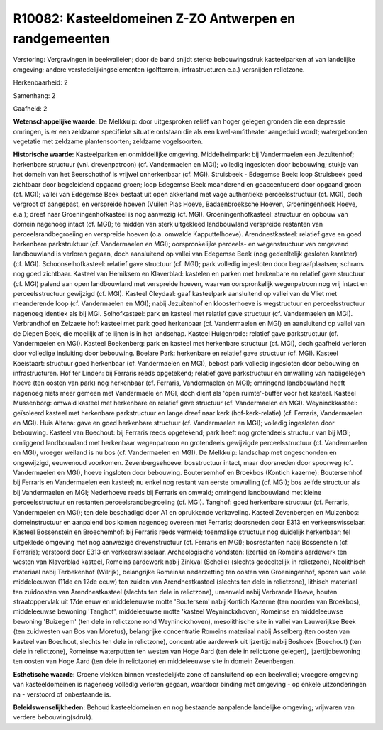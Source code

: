 R10082: Kasteeldomeinen Z-ZO Antwerpen en randgemeenten
=======================================================

Verstoring:
Vergravingen in beekvalleien; door de band snijdt sterke
bebouwingsdruk kasteelparken af van landelijke omgeving; andere
verstedelijkingselementen (golfterrein, infrastructuren e.a.) versnijden
relictzone.

Herkenbaarheid: 2

Samenhang: 2

Gaafheid: 2

**Wetenschappelijke waarde:**
De Melkkuip: door uitgesproken reliëf van hoger gelegen gronden die
een depressie omringen, is er een zeldzame specifieke situatie ontstaan
die als een kwel-amfitheater aangeduid wordt; watergebonden vegetatie
met zeldzame plantensoorten; zeldzame vogelsoorten.

**Historische waarde:**
Kasteelparken en onmiddellijke omgeving. Middelheimpark: bij
Vandermaelen een Jezuïtenhof; herkenbare structuur (vnl. drevenpatroon)
(cf. Vandermaelen en MGI); volledig ingesloten door bebouwing; stukje
van het domein van het Beerschothof is vrijwel onherkenbaar (cf. MGI).
Struisbeek - Edegemse Beek: loop Struisbeek goed zichtbaar door
begeleidend opgaand groen; loop Edegemse Beek meanderend en
geaccentueerd door opgaand groen (cf. MGI); vallei van Edegemse Beek
bestaat uit open akkerland met vage authentieke perceelsstructuur (cf.
MGI), doch vergroot of aangepast, en verspreide hoeven (Vuilen Plas
Hoeve, Badaenbroeksche Hoeven, Groeningenhoek Hoeve, e.a.); dreef naar
Groeningenhofkasteel is nog aanwezig (cf. MGI). Groeningenhofkasteel:
structuur en opbouw van domein nagenoeg intact (cf. MGI); te midden van
sterk uitgekleed landbouwland verspreide restanten van
perceelsrandbegroeiing en verspreide hoeven (o.a. omwalde
Kapputtelhoeve). Arendnestkasteel: relatief gave en goed herkenbare
parkstruktuur (cf. Vandermaelen en MGI); oorspronkelijke perceels- en
wegenstructuur van omgevend landbouwland is verloren gegaan, doch
aansluitend op vallei van Edegemse Beek (nog gedeeltelijk gesloten
karakter) (cf. MGI). Schoonselhofkasteel: relatief gave structuur (cf.
MGI); park volledig ingesloten door begraafplaatsen; schrans nog goed
zichtbaar. Kasteel van Hemiksem en Klaverblad: kastelen en parken met
herkenbare en relatief gave structuur (cf. MGI) palend aan open
landbouwland met verspreide hoeven, waarvan oorspronkelijk wegenpatroon
nog vrij intact en perceelsstructuur gewijzigd (cf. MGI). Kasteel
Cleydaal: gaaf kasteelpark aansluitend op vallei van de Vliet met
meanderende loop (cf. Vandermaelen en MGI); nabij Jezuïtenhof en
kloosterhoeve is wegstructuur en perceelsstructuur nagenoeg identiek als
bij MGI. Solhofkasteel: park en kasteel met relatief gave structuur (cf.
Vandermaelen en MGI). Verbrandhof en Zelzaete hof: kasteel met park goed
herkenbaar (cf. Vandermaelen en MGI) en aansluitend op vallei van de
Diepen Beek, die moeilijk af te lijnen is in het landschap. Kasteel
Hulgenrode: relatief gave parkstructuur (cf. Vandermaelen en MGI).
Kasteel Boekenberg: park en kasteel met herkenbare structuur (cf. MGI),
doch gaafheid verloren door volledige insluiting door bebouwing. Boelare
Park: herkenbare en relatief gave structuur (cf. MGI). Kasteel
Koeistaart: structuur goed herkenbaar (cf. Vandermaelen en MGI), bebost
park volledig ingesloten door bebouwing en infrastructuren. Hof ter
Linden: bij Ferraris reeds opgetekend; relatief gave parkstructuur en
omwalling van nabijgelegen hoeve (ten oosten van park) nog herkenbaar
(cf. Ferraris, Vandermaelen en MGI); omringend landbouwland heeft
nagenoeg niets meer gemeen met Vandermaele en MGI, doch dient als 'open
ruimte'-buffer voor het kasteel. Kasteel Mussenborg: omwald kasteel met
herkenbare en relatief gave structuur (cf. Vandermaelen en MGI).
Weyninckkasteel: geïsoleerd kasteel met herkenbare parkstructuur en
lange dreef naar kerk (hof-kerk-relatie) (cf. Ferraris, Vandermaelen en
MGI). Huis Altena: gave en goed herkenbare structuur (cf. Vandermaelen
en MGI); volledig ingesloten door bebouwing. Kasteel van Boechout: bij
Ferraris reeds opgetekend; park heeft nog grotendeels structuur van bij
MGI; omliggend landbouwland met herkenbaar wegenpatroon en grotendeels
gewijzigde perceelsstructuur (cf. Vandermaelen en MGI), vroeger weiland
is nu bos (cf. Vandermaelen en MGI). De Melkkuip: landschap met
ongeschonden en ongewijzigd, eeuwenoud voorkomen. Zevenbergsehoeve:
bosstructuur intact, maar doorsneden door spoorweg (cf. Vandermaelen en
MGI), hoeve ingsloten door bebouwing. Boutersemhof en Broekbos (Kontich
kazerne): Boutersemhof bij Ferraris en Vandermaelen een kasteel; nu
enkel nog restant van eerste omwalling (cf. MGI); bos zelfde structuur
als bij Vandermaelen en MGI; Nederhoeve reeds bij Ferraris en omwald;
omringend landbouwland met kleine perceelsstructuur en restanten
perceelsrandbegroeiing (cf. MGI). Tanghof: goed herkenbare structuur
(cf. Ferraris, Vandermaelen en MGI); ten dele beschadigd door A1 en
oprukkende verkaveling. Kasteel Zevenbergen en Muizenbos:
domeinstructuur en aanpalend bos komen nagenoeg overeen met Ferraris;
doorsneden door E313 en verkeerswisselaar. Kasteel Bossenstein en
Broechemhof: bij Ferraris reeds vermeld; toenmalige structuur nog
duidelijk herkenbaar; fel uitgeklede omgeving met nog aanwezige
drevenstructuur (cf. Ferraris en MGI); bosrestanten nabij Bossenstein
(cf. Ferraris); verstoord door E313 en verkeerswisselaar. Archeologische
vondsten: Ijzertijd en Romeins aardewerk ten westen van Klaverblad
kasteel, Romeins aardewerk nabij Zinkval (Schelle) (slechts gedeeltelijk
in relictzone), Neolithisch materiaal nabij Terbekenhof (Wilrijk),
belangrijke Romeinse nederzetting ten oosten van Groeningenhof, sporen
van volle middeleeuwen (11de en 12de eeuw) ten zuiden van
Arendnestkasteel (slechts ten dele in relictzone), lithisch materiaal
ten zuidoosten van Arendnestkasteel (slechts ten dele in relictzone),
urnenveld nabij Verbrande Hoeve, houten straatoppervlak uit 17de eeuw en
middeleeuwse motte 'Boutersem' nabij Kontich Kazerne (ten noorden van
Broekbos), middeleeuwse bewoning 'Tanghof', middeleeuwse motte 'kasteel
Weyninckxhoven', Romeinse en middeleeuwse bewoning 'Buizegem' (ten dele
in relictzone rond Weyninckxhoven), mesolithische site in vallei van
Lauwerijkse Beek (ten zuidwesten van Bos van Moretus), belangrijke
concentratie Romeins materiaal nabij Asselberg (ten oosten van kasteel
van Boechout, slechts ten dele in relictzone), concentratie aardewerk
uit Ijzertijd nabij Boshoek (Boechout) (ten dele in relictzone),
Romeinse waterputten ten westen van Hoge Aard (ten dele in relictzone
gelegen), Ijzertijdbewoning ten oosten van Hoge Aard (ten dele in
relictzone) en middeleeuwse site in domein Zevenbergen.

**Esthetische waarde:**
Groene vlekken binnen verstedelijkte zone of aansluitend op een
beekvallei; vroegere omgeving van kasteeldomeinen is nagenoeg volledig
verloren gegaan, waardoor binding met omgeving - op enkele
uitzonderingen na - verstoord of onbestaande is.



**Beleidswenselijkheden:**
Behoud kasteeldomeinen en nog bestaande aanpalende landelijke
omgeving; vrijwaren van verdere bebouwing(sdruk).

